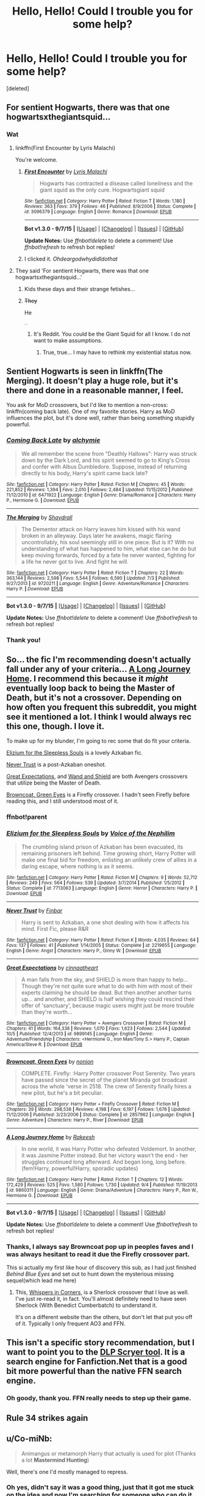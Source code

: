 #+TITLE: Hello, Hello! Could I trouble you for some help?

* Hello, Hello! Could I trouble you for some help?
:PROPERTIES:
:Score: 12
:DateUnix: 1444677118.0
:DateShort: 2015-Oct-12
:FlairText: Request
:END:
[deleted]


** For sentient Hogwarts, there was that one hogwartsxthegiantsquid...
:PROPERTIES:
:Score: 8
:DateUnix: 1444702098.0
:DateShort: 2015-Oct-13
:END:

*** Wat
:PROPERTIES:
:Author: TrueSneakyDevil
:Score: 4
:DateUnix: 1444703212.0
:DateShort: 2015-Oct-13
:END:

**** linkffn(First Encounter by Lyris Malachi)

You're welcome.
:PROPERTIES:
:Score: 3
:DateUnix: 1444736874.0
:DateShort: 2015-Oct-13
:END:

***** [[http://www.fanfiction.net/s/3096379/1/][*/First Encounter/*]] by [[https://www.fanfiction.net/u/201305/Lyris-Malachi][/Lyris Malachi/]]

#+begin_quote
  Hogwarts has contracted a disease called loneliness and the giant squid as the only cure. Hogwartsgiant squid
#+end_quote

^{/Site/: [[http://www.fanfiction.net/][fanfiction.net]] *|* /Category/: Harry Potter *|* /Rated/: Fiction T *|* /Words/: 1,180 *|* /Reviews/: 363 *|* /Favs/: 379 *|* /Follows/: 46 *|* /Published/: 8/9/2006 *|* /Status/: Complete *|* /id/: 3096379 *|* /Language/: English *|* /Genre/: Romance *|* /Download/: [[http://www.p0ody-files.com/ff_to_ebook/mobile/makeEpub.php?id=3096379][EPUB]]}

--------------

*Bot v1.3.0 - 9/7/15* *|* [[[https://github.com/tusing/reddit-ffn-bot/wiki/Usage][Usage]]] | [[[https://github.com/tusing/reddit-ffn-bot/wiki/Changelog][Changelog]]] | [[[https://github.com/tusing/reddit-ffn-bot/issues/][Issues]]] | [[[https://github.com/tusing/reddit-ffn-bot/][GitHub]]]

*Update Notes:* Use /ffnbot!delete/ to delete a comment! Use /ffnbot!refresh/ to refresh bot replies!
:PROPERTIES:
:Author: FanfictionBot
:Score: 2
:DateUnix: 1444738243.0
:DateShort: 2015-Oct-13
:END:


***** I clicked it. /OhdeargodwhydidIdothat/
:PROPERTIES:
:Author: TrueSneakyDevil
:Score: 2
:DateUnix: 1444745466.0
:DateShort: 2015-Oct-13
:END:


**** They said 'For sentient Hogwarts, there was that one hogwartsxthegiantsquid...'
:PROPERTIES:
:Author: LothartheDestroyer
:Score: 3
:DateUnix: 1444708584.0
:DateShort: 2015-Oct-13
:END:

***** Kids these days and their strange fetishes...
:PROPERTIES:
:Author: TrueSneakyDevil
:Score: 3
:DateUnix: 1444745071.0
:DateShort: 2015-Oct-13
:END:


***** +They+

He

^{^{...}}
:PROPERTIES:
:Score: -1
:DateUnix: 1444768467.0
:DateShort: 2015-Oct-14
:END:

****** It's Reddit. You could be the Giant Squid for all I know. I do not want to make assumptions.
:PROPERTIES:
:Author: LothartheDestroyer
:Score: 3
:DateUnix: 1444790978.0
:DateShort: 2015-Oct-14
:END:

******* True, true... I may have to rethink my existential status now.
:PROPERTIES:
:Score: 2
:DateUnix: 1444791391.0
:DateShort: 2015-Oct-14
:END:


** Sentient Hogwarts is seen in linkffn(The Merging). It doesn't play a huge role, but it's there and done in a reasonable manner, I feel.

You ask for MoD crossovers, but I'd like to mention a non-cross: linkffn(coming back late). One of my favorite stories. Harry as MoD influences the plot, but it's done well, rather than being something stupidly powerful.
:PROPERTIES:
:Author: Magnive
:Score: 3
:DateUnix: 1444682856.0
:DateShort: 2015-Oct-13
:END:

*** [[http://www.fanfiction.net/s/6471922/1/][*/Coming Back Late/*]] by [[https://www.fanfiction.net/u/1711497/alchymie][/alchymie/]]

#+begin_quote
  We all remember the scene from "Deathly Hallows": Harry was struck down by the Dark Lord, and his spirit seemed to go to King's Cross and confer with Albus Dumbledore. Suppose, instead of returning directly to his body, Harry's spirit came back late?
#+end_quote

^{/Site/: [[http://www.fanfiction.net/][fanfiction.net]] *|* /Category/: Harry Potter *|* /Rated/: Fiction M *|* /Chapters/: 45 *|* /Words/: 221,852 *|* /Reviews/: 1,394 *|* /Favs/: 2,010 *|* /Follows/: 2,484 *|* /Updated/: 11/15/2012 *|* /Published/: 11/12/2010 *|* /id/: 6471922 *|* /Language/: English *|* /Genre/: Drama/Romance *|* /Characters/: Harry P., Hermione G. *|* /Download/: [[http://www.p0ody-files.com/ff_to_ebook/mobile/makeEpub.php?id=6471922][EPUB]]}

--------------

[[http://www.fanfiction.net/s/9720211/1/][*/The Merging/*]] by [[https://www.fanfiction.net/u/2102558/Shaydrall][/Shaydrall/]]

#+begin_quote
  The Dementor attack on Harry leaves him kissed with his wand broken in an alleyway. Days later he awakens, magic flaring uncontrollably, his soul seemingly still in one piece. But is it? With no understanding of what has happened to him, what else can he do but keep moving forwards, forced by a fate he never wanted, fighting for a life he never got to live. And fight he will.
#+end_quote

^{/Site/: [[http://www.fanfiction.net/][fanfiction.net]] *|* /Category/: Harry Potter *|* /Rated/: Fiction T *|* /Chapters/: 22 *|* /Words/: 363,144 *|* /Reviews/: 2,598 *|* /Favs/: 5,544 *|* /Follows/: 6,590 *|* /Updated/: 7/3 *|* /Published/: 9/27/2013 *|* /id/: 9720211 *|* /Language/: English *|* /Genre/: Adventure/Romance *|* /Characters/: Harry P. *|* /Download/: [[http://www.p0ody-files.com/ff_to_ebook/mobile/makeEpub.php?id=9720211][EPUB]]}

--------------

*Bot v1.3.0 - 9/7/15* *|* [[[https://github.com/tusing/reddit-ffn-bot/wiki/Usage][Usage]]] | [[[https://github.com/tusing/reddit-ffn-bot/wiki/Changelog][Changelog]]] | [[[https://github.com/tusing/reddit-ffn-bot/issues/][Issues]]] | [[[https://github.com/tusing/reddit-ffn-bot/][GitHub]]]

*Update Notes:* Use /ffnbot!delete/ to delete a comment! Use /ffnbot!refresh/ to refresh bot replies!
:PROPERTIES:
:Author: FanfictionBot
:Score: 3
:DateUnix: 1444682911.0
:DateShort: 2015-Oct-13
:END:


*** Thank you!
:PROPERTIES:
:Author: TrueSneakyDevil
:Score: 1
:DateUnix: 1444686221.0
:DateShort: 2015-Oct-13
:END:


** So... the fic I'm recommending doesn't actually fall under any of your criteria... [[https://www.fanfiction.net/s/9860311/12/A-Long-Journey-Home][A Long Journey Home]]. I recommend this because it /might/ eventually loop back to being the Master of Death, but it's not a crossover. Depending on how often you frequent this subreddit, you might see it mentioned a lot. I think I would always rec this one, though. I love it.

To make up for my blunder, I'm going to rec some that do fit your criteria.

[[https://www.fanfiction.net/s/7713063/1/Elizium-for-the-Sleepless-Souls][Elizium for the Sleepless Souls]] is a lovely Azkaban fic.

[[https://www.fanfiction.net/s/2219655/1/Never-Trust][Never Trust]] is a post-Azkaban oneshot.

[[https://www.fanfiction.net/s/9899145/1/Great-Expectations][Great Expectations]], and [[https://www.fanfiction.net/s/8177168/1/Wand-and-Shield][Wand and Shield]] are both Avengers crossovers that utilize being the Master of Death.

[[https://www.fanfiction.net/s/2857962/1/Browncoat-Green-Eyes][Browncoat, Green Eyes]] is a Firefly crossover. I hadn't seen Firefly before reading this, and I still understood most of it.
:PROPERTIES:
:Author: ThisIsForYouSir
:Score: 3
:DateUnix: 1444680431.0
:DateShort: 2015-Oct-12
:END:

*** ffnbot!parent
:PROPERTIES:
:Score: 3
:DateUnix: 1444692254.0
:DateShort: 2015-Oct-13
:END:


*** [[http://www.fanfiction.net/s/7713063/1/][*/Elizium for the Sleepless Souls/*]] by [[https://www.fanfiction.net/u/1508866/Voice-of-the-Nephilim][/Voice of the Nephilim/]]

#+begin_quote
  The crumbling island prison of Azkaban has been evacuated, its remaining prisoners left behind. Time growing short, Harry Potter will make one final bid for freedom, enlisting an unlikely crew of allies in a daring escape, where nothing is as it seems.
#+end_quote

^{/Site/: [[http://www.fanfiction.net/][fanfiction.net]] *|* /Category/: Harry Potter *|* /Rated/: Fiction M *|* /Chapters/: 9 *|* /Words/: 52,712 *|* /Reviews/: 249 *|* /Favs/: 564 *|* /Follows/: 539 *|* /Updated/: 3/7/2014 *|* /Published/: 1/5/2012 *|* /Status/: Complete *|* /id/: 7713063 *|* /Language/: English *|* /Genre/: Horror *|* /Characters/: Harry P. *|* /Download/: [[http://www.p0ody-files.com/ff_to_ebook/mobile/makeEpub.php?id=7713063][EPUB]]}

--------------

[[http://www.fanfiction.net/s/2219655/1/][*/Never Trust/*]] by [[https://www.fanfiction.net/u/713432/Finbar][/Finbar/]]

#+begin_quote
  Harry is sent to Azkaban, a one shot dealing with how it affects his mind. First Fic, please R&R
#+end_quote

^{/Site/: [[http://www.fanfiction.net/][fanfiction.net]] *|* /Category/: Harry Potter *|* /Rated/: Fiction K *|* /Words/: 4,035 *|* /Reviews/: 64 *|* /Favs/: 137 *|* /Follows/: 41 *|* /Published/: 1/14/2005 *|* /Status/: Complete *|* /id/: 2219655 *|* /Language/: English *|* /Genre/: Angst *|* /Characters/: Harry P., Ginny W. *|* /Download/: [[http://www.p0ody-files.com/ff_to_ebook/mobile/makeEpub.php?id=2219655][EPUB]]}

--------------

[[http://www.fanfiction.net/s/9899145/1/][*/Great Expectations/*]] by [[https://www.fanfiction.net/u/4648973/cinnaatheart][/cinnaatheart/]]

#+begin_quote
  A man falls from the sky, and SHIELD is more than happy to help... Though they're not quite sure what to do with him with most of their experts claiming he should be dead. But then another another turns up... and another, and SHIELD is half wishing they could rescind their offer of 'sanctuary', because magic users might just be more trouble than they're worth...
#+end_quote

^{/Site/: [[http://www.fanfiction.net/][fanfiction.net]] *|* /Category/: Harry Potter + Avengers Crossover *|* /Rated/: Fiction M *|* /Chapters/: 41 *|* /Words/: 164,338 *|* /Reviews/: 1,070 *|* /Favs/: 1,623 *|* /Follows/: 2,544 *|* /Updated/: 10/5 *|* /Published/: 12/4/2013 *|* /id/: 9899145 *|* /Language/: English *|* /Genre/: Adventure/Friendship *|* /Characters/: <Hermione G., Iron Man/Tony S.> Harry P., Captain America/Steve R. *|* /Download/: [[http://www.p0ody-files.com/ff_to_ebook/mobile/makeEpub.php?id=9899145][EPUB]]}

--------------

[[http://www.fanfiction.net/s/2857962/1/][*/Browncoat, Green Eyes/*]] by [[https://www.fanfiction.net/u/649528/nonjon][/nonjon/]]

#+begin_quote
  COMPLETE. Firefly: :Harry Potter crossover Post Serenity. Two years have passed since the secret of the planet Miranda got broadcast across the whole 'verse in 2518. The crew of Serenity finally hires a new pilot, but he's a bit peculiar.
#+end_quote

^{/Site/: [[http://www.fanfiction.net/][fanfiction.net]] *|* /Category/: Harry Potter + Firefly Crossover *|* /Rated/: Fiction M *|* /Chapters/: 39 *|* /Words/: 298,538 *|* /Reviews/: 4,198 *|* /Favs/: 6,197 *|* /Follows/: 1,676 *|* /Updated/: 11/12/2006 *|* /Published/: 3/23/2006 *|* /Status/: Complete *|* /id/: 2857962 *|* /Language/: English *|* /Genre/: Adventure *|* /Characters/: Harry P., River *|* /Download/: [[http://www.p0ody-files.com/ff_to_ebook/mobile/makeEpub.php?id=2857962][EPUB]]}

--------------

[[http://www.fanfiction.net/s/9860311/1/][*/A Long Journey Home/*]] by [[https://www.fanfiction.net/u/236698/Rakeesh][/Rakeesh/]]

#+begin_quote
  In one world, it was Harry Potter who defeated Voldemort. In another, it was Jasmine Potter instead. But her victory wasn't the end - her struggles continued long afterward. And began long, long before. (fem!Harry, powerful!Harry, sporadic updates)
#+end_quote

^{/Site/: [[http://www.fanfiction.net/][fanfiction.net]] *|* /Category/: Harry Potter *|* /Rated/: Fiction T *|* /Chapters/: 12 *|* /Words/: 172,429 *|* /Reviews/: 525 *|* /Favs/: 1,580 *|* /Follows/: 1,730 *|* /Updated/: 9/4 *|* /Published/: 11/19/2013 *|* /id/: 9860311 *|* /Language/: English *|* /Genre/: Drama/Adventure *|* /Characters/: Harry P., Ron W., Hermione G. *|* /Download/: [[http://www.p0ody-files.com/ff_to_ebook/mobile/makeEpub.php?id=9860311][EPUB]]}

--------------

*Bot v1.3.0 - 9/7/15* *|* [[[https://github.com/tusing/reddit-ffn-bot/wiki/Usage][Usage]]] | [[[https://github.com/tusing/reddit-ffn-bot/wiki/Changelog][Changelog]]] | [[[https://github.com/tusing/reddit-ffn-bot/issues/][Issues]]] | [[[https://github.com/tusing/reddit-ffn-bot/][GitHub]]]

*Update Notes:* Use /ffnbot!delete/ to delete a comment! Use /ffnbot!refresh/ to refresh bot replies!
:PROPERTIES:
:Author: FanfictionBot
:Score: 2
:DateUnix: 1444692343.0
:DateShort: 2015-Oct-13
:END:


*** Thanks, I always say Browncoat pop up in peoples faves and I was always hesitant to read it due the Firefly crossover part.

This si actually my first like hour of discovery this sub, as I had just finished /Behind Blue Eyes/ and set out to hunt down the mysterious missing sequel(which lead me here)
:PROPERTIES:
:Author: TrueSneakyDevil
:Score: 1
:DateUnix: 1444686039.0
:DateShort: 2015-Oct-13
:END:

**** This, [[http://archiveofourown.org/works/1134255/chapters/2292768][Whispers in Corners]], is a Sherlock crossover that I love as well. I've just re-read it, in fact. You'll almost definitely need to have seen Sherlock (With Benedict Cumberbatch) to understand it.

It's on a different website than the others, but don't let that put you off of it. Typically I only frequent AO3 and FFN.
:PROPERTIES:
:Author: ThisIsForYouSir
:Score: 1
:DateUnix: 1444689733.0
:DateShort: 2015-Oct-13
:END:


** This isn't a specific story recommendation, but I want to point you to the [[https://scryer.darklordpotter.net/][DLP Scryer tool]]. It is a search engine for Fanfiction.Net that is a good bit more powerful than the native FFN search engine.
:PROPERTIES:
:Score: 3
:DateUnix: 1444717515.0
:DateShort: 2015-Oct-13
:END:

*** Oh goody, thank you. FFN really needs to step up their game.
:PROPERTIES:
:Author: TrueSneakyDevil
:Score: 1
:DateUnix: 1444745124.0
:DateShort: 2015-Oct-13
:END:


** Rule 34 strikes again
:PROPERTIES:
:Score: 2
:DateUnix: 1444711277.0
:DateShort: 2015-Oct-13
:END:


** u/Co-miNb:
#+begin_quote
  Animangus or metamorph Harry that actually is used for plot (Thanks a lot *Mastermind Hunting*)
#+end_quote

Well, there's one I'd mostly managed to repress.
:PROPERTIES:
:Author: Co-miNb
:Score: 2
:DateUnix: 1444770156.0
:DateShort: 2015-Oct-14
:END:

*** Oh yes, didn't say it was a good thing, just that it got me stuck on the idea and now I'm searching for someone who can do it right.
:PROPERTIES:
:Author: TrueSneakyDevil
:Score: 2
:DateUnix: 1444777397.0
:DateShort: 2015-Oct-14
:END:


** For goblins, try linkffn(10914042).
:PROPERTIES:
:Author: floramarche
:Score: 2
:DateUnix: 1444789392.0
:DateShort: 2015-Oct-14
:END:

*** Yes, truly an awesome story
:PROPERTIES:
:Author: TrueSneakyDevil
:Score: 2
:DateUnix: 1444795379.0
:DateShort: 2015-Oct-14
:END:


*** [[http://www.fanfiction.net/s/10914042/1/][*/Sympathetic Properties/*]] by [[https://www.fanfiction.net/u/3728319/Mr-Norrell][/Mr Norrell/]]

#+begin_quote
  Having been treated as a servant his entire life, Harry is more sympathetic when Dobby comes with his warning, avoiding Vernon's wrath and gaining a bit of freedom. That freedom changes his summer, and his life, forever. A long character-driven story that likes to play with canon.
#+end_quote

^{/Site/: [[http://www.fanfiction.net/][fanfiction.net]] *|* /Category/: Harry Potter *|* /Rated/: Fiction T *|* /Chapters/: 25 *|* /Words/: 257,258 *|* /Reviews/: 1,782 *|* /Favs/: 2,516 *|* /Follows/: 3,726 *|* /Updated/: 10/7 *|* /Published/: 12/24/2014 *|* /id/: 10914042 *|* /Language/: English *|* /Genre/: Drama/Humor *|* /Characters/: <Harry P., Hermione G.> *|* /Download/: [[http://www.p0ody-files.com/ff_to_ebook/mobile/makeEpub.php?id=10914042][EPUB]]}

--------------

*Bot v1.3.0 - 9/7/15* *|* [[[https://github.com/tusing/reddit-ffn-bot/wiki/Usage][Usage]]] | [[[https://github.com/tusing/reddit-ffn-bot/wiki/Changelog][Changelog]]] | [[[https://github.com/tusing/reddit-ffn-bot/issues/][Issues]]] | [[[https://github.com/tusing/reddit-ffn-bot/][GitHub]]]

*Update Notes:* Use /ffnbot!delete/ to delete a comment! Use /ffnbot!refresh/ to refresh bot replies!
:PROPERTIES:
:Author: FanfictionBot
:Score: 1
:DateUnix: 1444789427.0
:DateShort: 2015-Oct-14
:END:


** linkffn(10850909) is a crossover with Star Trek, where Harry is MoD.

I'm not sure if this would fit your animagus requirement. linkffn(9863146) As per the title, Harry is an animagus, but other than setup, and bit every now and then, it's not really used too much.
:PROPERTIES:
:Author: canopus12
:Score: 1
:DateUnix: 1444690725.0
:DateShort: 2015-Oct-13
:END:

*** [[http://www.fanfiction.net/s/9863146/1/][*/The Accidental Animagus/*]] by [[https://www.fanfiction.net/u/5339762/White-Squirrel][/White Squirrel/]]

#+begin_quote
  Harry escapes the Dursleys with a unique bout of accidental magic and eventually winds up at the Grangers' house. Now, he has what he always wanted: a loving family, and he'll need their help to take on the magical world and vanquish the dark lord who has pursued him from birth.
#+end_quote

^{/Site/: [[http://www.fanfiction.net/][fanfiction.net]] *|* /Category/: Harry Potter *|* /Rated/: Fiction T *|* /Chapters/: 92 *|* /Words/: 556,685 *|* /Reviews/: 2,782 *|* /Favs/: 3,347 *|* /Follows/: 4,362 *|* /Updated/: 9/26 *|* /Published/: 11/20/2013 *|* /id/: 9863146 *|* /Language/: English *|* /Characters/: Harry P., Hermione G. *|* /Download/: [[http://www.p0ody-files.com/ff_to_ebook/mobile/makeEpub.php?id=9863146][EPUB]]}

--------------

[[http://www.fanfiction.net/s/10850909/1/][*/Where No Wizard has Gone Before/*]] by [[https://www.fanfiction.net/u/1201799/Blueowl][/Blueowl/]]

#+begin_quote
  Harry has been reborn time and time again after becoming the Master of Death, living through hundreds of lifetimes in dozens of universes, but this rebirth is strange even by his standards---no doubt thanks to how he had died the last time. StarTrek:TNG/HarryPotter Powerful!Harry MoD!Harry, Guinan, Q, Borg, Lwaxana. COMPLETE
#+end_quote

^{/Site/: [[http://www.fanfiction.net/][fanfiction.net]] *|* /Category/: StarTrek: The Next Generation + Harry Potter Crossover *|* /Rated/: Fiction M *|* /Chapters/: 9 *|* /Words/: 35,120 *|* /Reviews/: 303 *|* /Favs/: 1,056 *|* /Follows/: 644 *|* /Updated/: 12/21/2014 *|* /Published/: 11/26/2014 *|* /Status/: Complete *|* /id/: 10850909 *|* /Language/: English *|* /Genre/: Sci-Fi *|* /Characters/: J. Picard, Q, D. Troi, Harry P. *|* /Download/: [[http://www.p0ody-files.com/ff_to_ebook/mobile/makeEpub.php?id=10850909][EPUB]]}

--------------

*Bot v1.3.0 - 9/7/15* *|* [[[https://github.com/tusing/reddit-ffn-bot/wiki/Usage][Usage]]] | [[[https://github.com/tusing/reddit-ffn-bot/wiki/Changelog][Changelog]]] | [[[https://github.com/tusing/reddit-ffn-bot/issues/][Issues]]] | [[[https://github.com/tusing/reddit-ffn-bot/][GitHub]]]

*Update Notes:* Use /ffnbot!delete/ to delete a comment! Use /ffnbot!refresh/ to refresh bot replies!
:PROPERTIES:
:Author: FanfictionBot
:Score: 1
:DateUnix: 1444690753.0
:DateShort: 2015-Oct-13
:END:


*** AA must def fits, but I'm already following it XD

Thanks for the links nonetheless.
:PROPERTIES:
:Author: TrueSneakyDevil
:Score: 1
:DateUnix: 1444691234.0
:DateShort: 2015-Oct-13
:END:


** If you want Azkaban Harry, then read The Resistance of Azkaban. Its great, well paced, rather realistically portrayed, and a very unique use of azkaban Harry.

linkffn(2980054)
:PROPERTIES:
:Author: Bootlegbeerkeg
:Score: 1
:DateUnix: 1444698338.0
:DateShort: 2015-Oct-13
:END:

*** Yep, got that qued up now.
:PROPERTIES:
:Author: TrueSneakyDevil
:Score: 1
:DateUnix: 1444703231.0
:DateShort: 2015-Oct-13
:END:


** I'm not sure what an animangus is, but it sure sounds painful. Or weird. Or both.

That being said, I don't remember any stories in which any of those would be primary themes around which whole stories are framed, but nonjon's comedy fics (linkffn(2354771) and its continuations) do sort of use metamorphmagic for something (mostly for comedy), and it's also sort of used in this story (linkffn(3036211)).

Oh, and chapter 18 of this: (linkffn(8222091)) explores the concept, though it's just a one-shot and some liberties are taken with the world of the story (namely, there are some changes to the world of the story that are not a direct result of Harry having this particular ability that is being explored); all in all I think it's readable and actually nice and something I can envision (generally speaking) if someone as shallowly-rooted in his own identity as Harry had access to an ability of this sort.
:PROPERTIES:
:Author: Kazeto
:Score: 1
:DateUnix: 1444764255.0
:DateShort: 2015-Oct-13
:END:

*** ...Animagus? The thing Sirius was?

But yeah, I'm just looking for a story that uses it beyond "And harry turns into a /blank/ and flys/walks/slithers to destination so much faster because he was a /blank/" if you know what I mean.
:PROPERTIES:
:Author: TrueSneakyDevil
:Score: 2
:DateUnix: 1444777751.0
:DateShort: 2015-Oct-14
:END:

**** Yeah, I know what you mean. Sadly, it's really hard to find a story like that, most likely because it is, all in all, a novelty skill that doesn't make the character that much more powerful and thus not many people bother to use it. Heck, I'd love to read a good story that deals with it (well, there are some, but the few I remember of them are ... just decent, I guess, and don't deal precisely with metamorphmagic as it is but rather with what the author envisions as being it, and it's not the same). Heck, I don't even remember the names of the other fics now, so I gave what I could and that's that for now.

And yes, I know it's “animagus” and I know what it is. I just have a really weird sense of humour so I took to the mangled word; you probably shouldn't pay attention to it because my jokes (or what passes for them) are mostly nonsense.
:PROPERTIES:
:Author: Kazeto
:Score: 1
:DateUnix: 1444782153.0
:DateShort: 2015-Oct-14
:END:

***** lol, too true
:PROPERTIES:
:Author: TrueSneakyDevil
:Score: 1
:DateUnix: 1444795297.0
:DateShort: 2015-Oct-14
:END:


*** [[http://www.fanfiction.net/s/3036211/1/][*/At the Hands of the Other/*]] by [[https://www.fanfiction.net/u/1017807/The-Caitiff][/The-Caitiff/]]

#+begin_quote
  Summer after fifth year. Voldemort kidnaps Harry and they agree to fulfill the prophecy once and for all. What starts as a simple duel to the death gets complicated real quick.
#+end_quote

^{/Site/: [[http://www.fanfiction.net/][fanfiction.net]] *|* /Category/: Harry Potter *|* /Rated/: Fiction T *|* /Chapters/: 12 *|* /Words/: 38,591 *|* /Reviews/: 510 *|* /Favs/: 885 *|* /Follows/: 920 *|* /Updated/: 9/3/2006 *|* /Published/: 7/9/2006 *|* /id/: 3036211 *|* /Language/: English *|* /Genre/: Mystery/Supernatural *|* /Characters/: Harry P., Voldemort *|* /Download/: [[http://www.p0ody-files.com/ff_to_ebook/mobile/makeEpub.php?id=3036211][EPUB]]}

--------------

[[http://www.fanfiction.net/s/8222091/1/][*/The random craziness file/*]] by [[https://www.fanfiction.net/u/2675104/Darklooshkin][/Darklooshkin/]]

#+begin_quote
  Here's where I put all the great ideas I get. I hope you like them. Monologuing is such a cool thing to do sometimes.
#+end_quote

^{/Site/: [[http://www.fanfiction.net/][fanfiction.net]] *|* /Category/: Harry Potter *|* /Rated/: Fiction M *|* /Chapters/: 35 *|* /Words/: 195,259 *|* /Reviews/: 342 *|* /Favs/: 239 *|* /Follows/: 233 *|* /Updated/: 1/2 *|* /Published/: 6/15/2012 *|* /id/: 8222091 *|* /Language/: English *|* /Download/: [[http://www.p0ody-files.com/ff_to_ebook/mobile/makeEpub.php?id=8222091][EPUB]]}

--------------

[[http://www.fanfiction.net/s/2354771/1/][*/Where in the World is Harry Potter?/*]] by [[https://www.fanfiction.net/u/649528/nonjon][/nonjon/]]

#+begin_quote
  COMPLETE. PostOotP. Harry Potter fulfilled the prophecy and has since disappeared. Or has he? Tonks and Hermione are the lead Order members continuously hoping to track him down. The question is: can they keep up with him?
#+end_quote

^{/Site/: [[http://www.fanfiction.net/][fanfiction.net]] *|* /Category/: Harry Potter *|* /Rated/: Fiction M *|* /Chapters/: 16 *|* /Words/: 54,625 *|* /Reviews/: 1,057 *|* /Favs/: 3,077 *|* /Follows/: 725 *|* /Updated/: 4/30/2005 *|* /Published/: 4/16/2005 *|* /Status/: Complete *|* /id/: 2354771 *|* /Language/: English *|* /Genre/: Humor *|* /Download/: [[http://www.p0ody-files.com/ff_to_ebook/mobile/makeEpub.php?id=2354771][EPUB]]}

--------------

*Bot v1.3.0 - 9/7/15* *|* [[[https://github.com/tusing/reddit-ffn-bot/wiki/Usage][Usage]]] | [[[https://github.com/tusing/reddit-ffn-bot/wiki/Changelog][Changelog]]] | [[[https://github.com/tusing/reddit-ffn-bot/issues/][Issues]]] | [[[https://github.com/tusing/reddit-ffn-bot/][GitHub]]]

*Update Notes:* Use /ffnbot!delete/ to delete a comment! Use /ffnbot!refresh/ to refresh bot replies!
:PROPERTIES:
:Author: FanfictionBot
:Score: 1
:DateUnix: 1444764278.0
:DateShort: 2015-Oct-13
:END:


** Linkffn(Rose Lily Potter -- Metamorphmagus-Who-Lived)

Great read and updates have been frequent.
:PROPERTIES:
:Author: luc1fer
:Score: 1
:DateUnix: 1444771796.0
:DateShort: 2015-Oct-14
:END:

*** [[http://www.fanfiction.net/s/11486857/1/][*/Rose Lily Potter -- Metamorphmagus-Who-Lived/*]] by [[https://www.fanfiction.net/u/670787/Vance-McGill][/Vance McGill/]]

#+begin_quote
  Rose Potter, a Metamorphmagus, has grown up as a girl for most of her life, and firmly believes she is a girl. How will she cope at Hogwarts, when everyone believes she is Harry Potter, a boy? Full Summary and more inside. Rose/Hermione/Susan (Friendship, slight budding fem-slash romance for now) Girl!Metamorphmagus!Harry; James And Lily Alive. Mix of AU and Canon.
#+end_quote

^{/Site/: [[http://www.fanfiction.net/][fanfiction.net]] *|* /Category/: Harry Potter *|* /Rated/: Fiction M *|* /Chapters/: 24 *|* /Words/: 130,755 *|* /Reviews/: 368 *|* /Favs/: 488 *|* /Follows/: 707 *|* /Updated/: 9/24 *|* /Published/: 9/3 *|* /id/: 11486857 *|* /Language/: English *|* /Genre/: Family/Friendship *|* /Characters/: <Harry P., Hermione G., Susan B.> *|* /Download/: [[http://www.p0ody-files.com/ff_to_ebook/mobile/makeEpub.php?id=11486857][EPUB]]}

--------------

*Bot v1.3.0 - 9/7/15* *|* [[[https://github.com/tusing/reddit-ffn-bot/wiki/Usage][Usage]]] | [[[https://github.com/tusing/reddit-ffn-bot/wiki/Changelog][Changelog]]] | [[[https://github.com/tusing/reddit-ffn-bot/issues/][Issues]]] | [[[https://github.com/tusing/reddit-ffn-bot/][GitHub]]]

*Update Notes:* Use /ffnbot!delete/ to delete a comment! Use /ffnbot!refresh/ to refresh bot replies!
:PROPERTIES:
:Author: FanfictionBot
:Score: 1
:DateUnix: 1444771878.0
:DateShort: 2015-Oct-14
:END:


*** Okay, I can roll with that. Thanks.
:PROPERTIES:
:Author: TrueSneakyDevil
:Score: 1
:DateUnix: 1444777891.0
:DateShort: 2015-Oct-14
:END:

**** Yeah, I know you said no slash, but so far its had none. A little fluff here and there, but nothing big. Starts off with Rose (Harry) in first year.
:PROPERTIES:
:Author: luc1fer
:Score: 1
:DateUnix: 1444778428.0
:DateShort: 2015-Oct-14
:END:

***** As a healthy hot-blooded male, I have no problem with femslash...as long as the characters aren't just like "Normally I like guys but suddenly I have the urge to do the lesbian sex to you", also more often the not summaries that advertise slash typically end up being smut. So, I shall take your word for it.

As long as there is no sudden "Dicks Dicks Everywhere! Explicit scenes feature only dicks!" I think I can handle it. =P
:PROPERTIES:
:Author: TrueSneakyDevil
:Score: 1
:DateUnix: 1444781682.0
:DateShort: 2015-Oct-14
:END:

****** Lol, honestly at this moment it has been pretty mellow with sexual topics. I guess I'll wait and see as well, but like you, REALLY hope they don't go that route in the end. Vance mcgill has done a good job with a couple other fics they have, so I'm holding out hope.
:PROPERTIES:
:Author: luc1fer
:Score: 1
:DateUnix: 1444782289.0
:DateShort: 2015-Oct-14
:END:

******* That is good to hear.
:PROPERTIES:
:Author: TrueSneakyDevil
:Score: 1
:DateUnix: 1444795330.0
:DateShort: 2015-Oct-14
:END:

